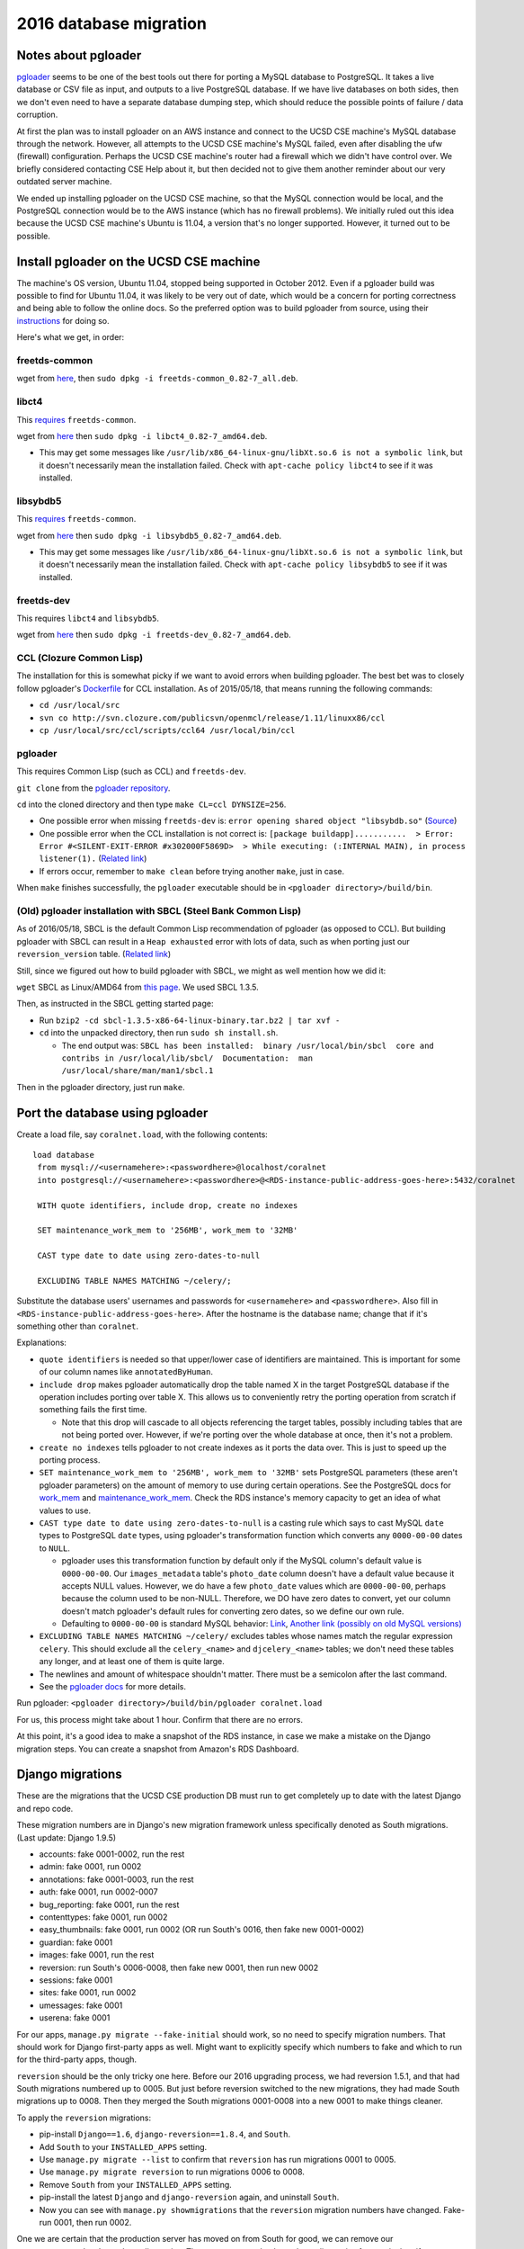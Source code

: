 2016 database migration
=======================


Notes about pgloader
--------------------
`pgloader <http://pgloader.io/index.html>`__ seems to be one of the best tools out there for porting a MySQL database to PostgreSQL. It takes a live database or CSV file as input, and outputs to a live PostgreSQL database. If we have live databases on both sides, then we don't even need to have a separate database dumping step, which should reduce the possible points of failure / data corruption.

At first the plan was to install pgloader on an AWS instance and connect to the UCSD CSE machine's MySQL database through the network. However, all attempts to the UCSD CSE machine's MySQL failed, even after disabling the ufw (firewall) configuration. Perhaps the UCSD CSE machine's router had a firewall which we didn't have control over. We briefly considered contacting CSE Help about it, but then decided not to give them another reminder about our very outdated server machine.

We ended up installing pgloader on the UCSD CSE machine, so that the MySQL connection would be local, and the PostgreSQL connection would be to the AWS instance (which has no firewall problems). We initially ruled out this idea because the UCSD CSE machine's Ubuntu is 11.04, a version that's no longer supported. However, it turned out to be possible.


Install pgloader on the UCSD CSE machine 
----------------------------------------
The machine's OS version, Ubuntu 11.04, stopped being supported in October 2012. Even if a pgloader build was possible to find for Ubuntu 11.04, it was likely to be very out of date, which would be a concern for porting correctness and being able to follow the online docs. So the preferred option was to build pgloader from source, using their `instructions <https://github.com/dimitri/pgloader/blob/master/INSTALL.md>`__ for doing so.

Here's what we get, in order:


freetds-common
..............
wget from `here <http://old-releases.ubuntu.com/ubuntu/pool/main/f/freetds/freetds-common_0.82-7_all.deb>`__, then ``sudo dpkg -i freetds-common_0.82-7_all.deb``.
  
  
libct4
......
This `requires <https://launchpad.net/ubuntu/natty/amd64/libct4/0.82-7>`__ ``freetds-common``.

wget from `here <http://launchpadlibrarian.net/49999586/libct4_0.82-7_amd64.deb>`__ then ``sudo dpkg -i libct4_0.82-7_amd64.deb``.

- This may get some messages like ``/usr/lib/x86_64-linux-gnu/libXt.so.6 is not a symbolic link``, but it doesn't necessarily mean the installation failed. Check with ``apt-cache policy libct4`` to see if it was installed.


libsybdb5
.........
This `requires <https://launchpad.net/ubuntu/natty/amd64/libsybdb5/0.82-7>`__ ``freetds-common``.

wget from `here <http://launchpadlibrarian.net/49999589/libsybdb5_0.82-7_amd64.deb>`__ then ``sudo dpkg -i libsybdb5_0.82-7_amd64.deb``. 

- This may get some messages like ``/usr/lib/x86_64-linux-gnu/libXt.so.6 is not a symbolic link``, but it doesn't necessarily mean the installation failed. Check with ``apt-cache policy libsybdb5`` to see if it was installed.


freetds-dev
...........
This requires ``libct4`` and ``libsybdb5``.

wget from `here <http://old-releases.ubuntu.com/ubuntu/pool/main/f/freetds/freetds-dev_0.82-7_amd64.deb>`__ then ``sudo dpkg -i freetds-dev_0.82-7_amd64.deb``. 
  
  
CCL (Clozure Common Lisp)
.........................
The installation for this is somewhat picky if we want to avoid errors when building pgloader. The best bet was to closely follow pgloader's `Dockerfile <https://github.com/dimitri/pgloader/blob/master/Dockerfile.ccl>`__ for CCL installation. As of 2015/05/18, that means running the following commands:

- ``cd /usr/local/src``
- ``svn co http://svn.clozure.com/publicsvn/openmcl/release/1.11/linuxx86/ccl``
- ``cp /usr/local/src/ccl/scripts/ccl64 /usr/local/bin/ccl``


pgloader
........
This requires Common Lisp (such as CCL) and ``freetds-dev``.

``git clone`` from the `pgloader repository <https://github.com/dimitri/pgloader>`__.

``cd`` into the cloned directory and then type ``make CL=ccl DYNSIZE=256``.

- One possible error when missing ``freetds-dev`` is: ``error opening shared object "libsybdb.so"`` (`Source <https://github.com/dimitri/pgloader/issues/131>`__)

- One possible error when the CCL installation is not correct is: ``[package buildapp]...........  > Error: Error #<SILENT-EXIT-ERROR #x302000F5869D>  > While executing: (:INTERNAL MAIN), in process listener(1).`` (`Related link <https://github.com/dimitri/pgloader/issues/392>`__)

- If errors occur, remember to ``make clean`` before trying another ``make``, just in case.

When ``make`` finishes successfully, the ``pgloader`` executable should be in ``<pgloader directory>/build/bin``.


(Old) pgloader installation with SBCL (Steel Bank Common Lisp)
..............................................................
As of 2016/05/18, SBCL is the default Common Lisp recommendation of pgloader (as opposed to CCL). But building pgloader with SBCL can result in a ``Heap exhausted`` error with lots of data, such as when porting just our ``reversion_version`` table. (`Related link <https://github.com/dimitri/pgloader/issues/327>`__)

Still, since we figured out how to build pgloader with SBCL, we might as well mention how we did it:

``wget`` SBCL as Linux/AMD64 from `this page <http://www.sbcl.org/platform-table.html>`__. We used SBCL 1.3.5.

Then, as instructed in the SBCL getting started page:

- Run ``bzip2 -cd sbcl-1.3.5-x86-64-linux-binary.tar.bz2 | tar xvf -``

- ``cd`` into the unpacked directory, then run ``sudo sh install.sh``.

  - The end output was: ``SBCL has been installed:  binary /usr/local/bin/sbcl  core and contribs in /usr/local/lib/sbcl/  Documentation:  man /usr/local/share/man/man1/sbcl.1``
  
Then in the pgloader directory, just run ``make``.




Port the database using pgloader
--------------------------------
Create a load file, say ``coralnet.load``, with the following contents:

::
    
  load database
   from mysql://<usernamehere>:<passwordhere>@localhost/coralnet
   into postgresql://<usernamehere>:<passwordhere>@<RDS-instance-public-address-goes-here>:5432/coralnet
    
   WITH quote identifiers, include drop, create no indexes
    
   SET maintenance_work_mem to '256MB', work_mem to '32MB'
    
   CAST type date to date using zero-dates-to-null
    
   EXCLUDING TABLE NAMES MATCHING ~/celery/;
   
Substitute the database users' usernames and passwords for ``<usernamehere>`` and ``<passwordhere>``. Also fill in ``<RDS-instance-public-address-goes-here>``. After the hostname is the database name; change that if it's something other than ``coralnet``.

Explanations:
   
- ``quote identifiers`` is needed so that upper/lower case of identifiers are maintained. This is important for some of our column names like ``annotatedByHuman``.
   
- ``include drop`` makes pgloader automatically drop the table named X in the target PostgreSQL database if the operation includes porting over table X. This allows us to conveniently retry the porting operation from scratch if something fails the first time.

  - Note that this drop will cascade to all objects referencing the target tables, possibly including tables that are not being ported over. However, if we're porting over the whole database at once, then it's not a problem.
   
- ``create no indexes`` tells pgloader to not create indexes as it ports the data over. This is just to speed up the porting process.
   
- ``SET maintenance_work_mem to '256MB', work_mem to '32MB'`` sets PostgreSQL parameters (these aren't pgloader parameters) on the amount of memory to use during certain operations. See the PostgreSQL docs for `work_mem <http://www.postgresql.org/docs/current/static/runtime-config-resource.html#GUC-WORK-MEM>`__ and `maintenance_work_mem <http://www.postgresql.org/docs/current/static/runtime-config-resource.html#GUC-MAINTENANCE-WORK-MEM>`__. Check the RDS instance's memory capacity to get an idea of what values to use.
   
- ``CAST type date to date using zero-dates-to-null`` is a casting rule which says to cast MySQL ``date`` types to PostgreSQL ``date`` types, using pgloader's transformation function which converts any ``0000-00-00`` dates to ``NULL``.

  - pgloader uses this transformation function by default only if the MySQL column's default value is ``0000-00-00``. Our ``images_metadata`` table's ``photo_date`` column doesn't have a default value because it accepts NULL values. However, we do have a few ``photo_date`` values which are ``0000-00-00``, perhaps because the column used to be non-NULL. Therefore, we DO have zero dates to convert, yet our column doesn't match pgloader's default rules for converting zero dates, so we define our own rule.
  
  - Defaulting to ``0000-00-00`` is standard MySQL behavior: `Link <http://dev.mysql.com/doc/refman/5.5/en/datetime.html>`__, `Another link (possibly on old MySQL versions) <http://sql-info.de/mysql/gotchas.html#1_14>`__
   
- ``EXCLUDING TABLE NAMES MATCHING ~/celery/`` excludes tables whose names match the regular expression ``celery``. This should exclude all the ``celery_<name>`` and ``djcelery_<name>`` tables; we don't need these tables any longer, and at least one of them is quite large.

- The newlines and amount of whitespace shouldn't matter. There must be a semicolon after the last command.

- See the `pgloader docs <http://pgloader.io/howto/pgloader.1.html>`__ for more details.

Run pgloader: ``<pgloader directory>/build/bin/pgloader coralnet.load``

For us, this process might take about 1 hour. Confirm that there are no errors.

At this point, it's a good idea to make a snapshot of the RDS instance, in case we make a mistake on the Django migration steps. You can create a snapshot from Amazon's RDS Dashboard.




Django migrations
-----------------
These are the migrations that the UCSD CSE production DB must run to get completely up to date with the latest Django and repo code.

These migration numbers are in Django's new migration framework unless specifically denoted as South migrations. (Last update: Django 1.9.5)

- accounts: fake 0001-0002, run the rest
- admin: fake 0001, run 0002
- annotations: fake 0001-0003, run the rest
- auth: fake 0001, run 0002-0007
- bug_reporting: fake 0001, run the rest
- contenttypes: fake 0001, run 0002
- easy_thumbnails: fake 0001, run 0002 (OR run South's 0016, then fake new 0001-0002)
- guardian: fake 0001
- images: fake 0001, run the rest
- reversion: run South's 0006-0008, then fake new 0001, then run new 0002
- sessions: fake 0001
- sites: fake 0001, run 0002
- umessages: fake 0001
- userena: fake 0001

For our apps, ``manage.py migrate --fake-initial`` should work, so no need to specify migration numbers. That should work for Django first-party apps as well. Might want to explicitly specify which numbers to fake and which to run for the third-party apps, though.

``reversion`` should be the only tricky one here. Before our 2016 upgrading process, we had reversion 1.5.1, and that had South migrations numbered up to 0005. But just before reversion switched to the new migrations, they had made South migrations up to 0008. Then they merged the South migrations 0001-0008 into a new 0001 to make things cleaner.

To apply the ``reversion`` migrations:

- pip-install ``Django==1.6``, ``django-reversion==1.8.4``, and ``South``.
- Add ``South`` to your ``INSTALLED_APPS`` setting.
- Use ``manage.py migrate --list`` to confirm that ``reversion`` has run migrations 0001 to 0005.
- Use ``manage.py migrate reversion`` to run migrations 0006 to 0008.
- Remove ``South`` from your ``INSTALLED_APPS`` setting.
- pip-install the latest ``Django`` and ``django-reversion`` again, and uninstall ``South``.
- Now you can see with ``manage.py showmigrations`` that the ``reversion`` migration numbers have changed. Fake-run 0001, then run 0002.

One we are certain that the production server has moved on from South for good, we can remove our ``<appname>/south_migrations`` directories. The reason we need to keep those directories for now is that, if we run any South command and it thinks there's any migrations files that it ran in the past which it can't find now, it'll raise an error about "ghost migrations". (It determines this based on the south-migrations table in the database.)
